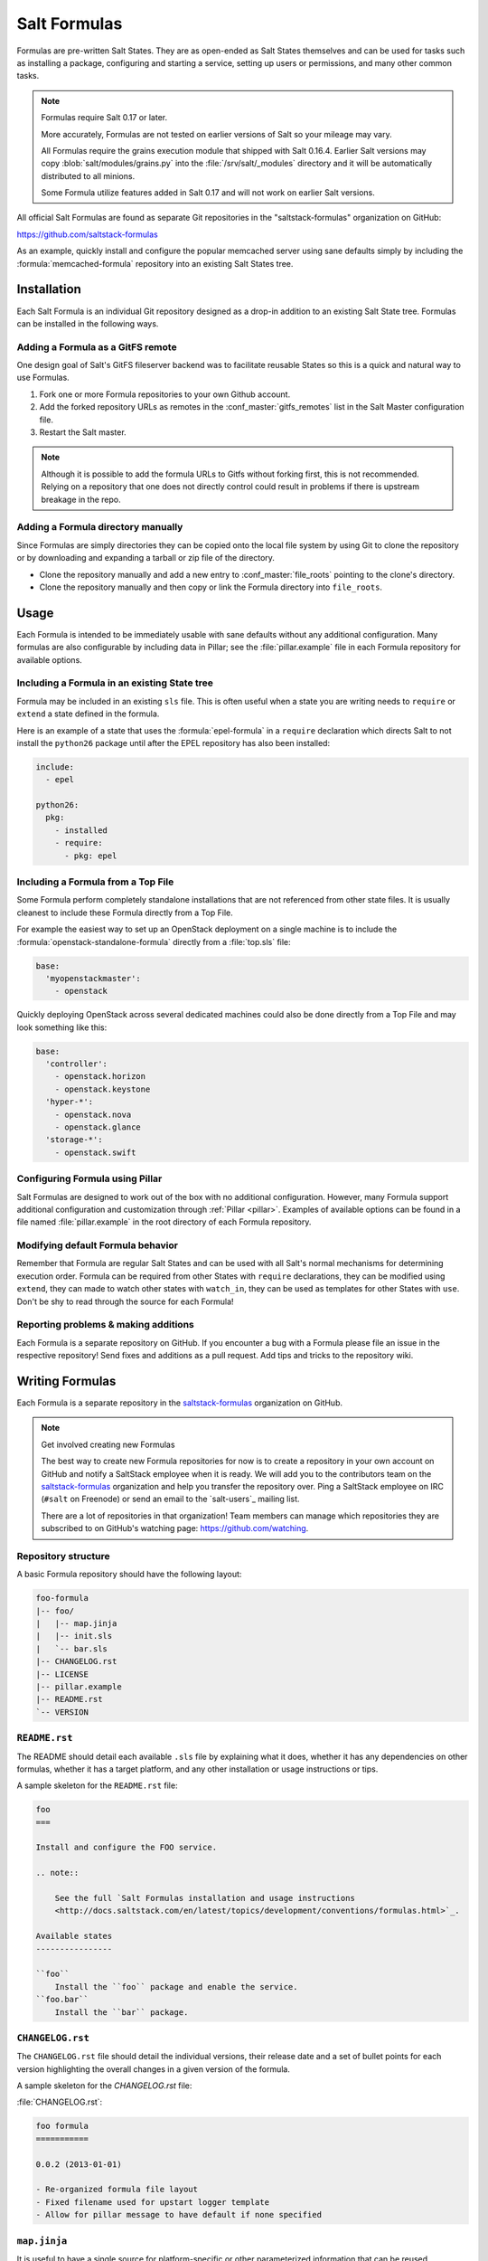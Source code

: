 .. _conventions-formula:

=============
Salt Formulas
=============

Formulas are pre-written Salt States. They are as open-ended as Salt States
themselves and can be used for tasks such as installing a package, configuring
and starting a service, setting up users or permissions, and many other common
tasks.

.. note:: Formulas require Salt 0.17 or later.

    More accurately, Formulas are not tested on earlier versions of Salt so
    your mileage may vary.

    All Formulas require the grains execution module that shipped with Salt
    0.16.4. Earlier Salt versions may copy :blob:`salt/modules/grains.py`
    into the :file:`/srv/salt/_modules` directory and it will be automatically
    distributed to all minions.

    Some Formula utilize features added in Salt 0.17 and will not work on
    earlier Salt versions.

All official Salt Formulas are found as separate Git repositories in the
"saltstack-formulas" organization on GitHub:

https://github.com/saltstack-formulas

As an example, quickly install and configure the popular memcached server using
sane defaults simply by including the :formula:`memcached-formula` repository
into an existing Salt States tree.

Installation
============

Each Salt Formula is an individual Git repository designed as a drop-in
addition to an existing Salt State tree. Formulas can be installed in the
following ways.

Adding a Formula as a GitFS remote
----------------------------------

One design goal of Salt's GitFS fileserver backend was to facilitate reusable
States so this is a quick and natural way to use Formulas.

.. seealso:: :ref:`Setting up GitFS <tutorial-gitfs>`

1.  Fork one or more Formula repositories to your own Github account.
2.  Add the forked repository URLs as remotes in the
    :conf_master:`gitfs_remotes` list in the Salt Master configuration file.
3.  Restart the Salt master.

.. note::

    Although it is possible to add the formula URLs to Gitfs without forking
    first, this is not recommended.  Relying on a repository that one does not
    directly control could result in problems if there is upstream breakage in
    the repo.

Adding a Formula directory manually
-----------------------------------

Since Formulas are simply directories they can be copied onto the local file
system by using Git to clone the repository or by downloading and expanding a
tarball or zip file of the directory.

* Clone the repository manually and add a new entry to
  :conf_master:`file_roots` pointing to the clone's directory.

* Clone the repository manually and then copy or link the Formula directory
  into ``file_roots``.

Usage
=====

Each Formula is intended to be immediately usable with sane defaults without
any additional configuration. Many formulas are also configurable by including
data in Pillar; see the :file:`pillar.example` file in each Formula repository
for available options.

Including a Formula in an existing State tree
---------------------------------------------

Formula may be included in an existing ``sls`` file. This is often useful when
a state you are writing needs to ``require`` or ``extend`` a state defined in
the formula.

Here is an example of a state that uses the :formula:`epel-formula` in a
``require`` declaration which directs Salt to not install the ``python26``
package until after the EPEL repository has also been installed:

.. code-block:: yaml

    include:
      - epel

    python26:
      pkg:
        - installed
        - require:
          - pkg: epel

Including a Formula from a Top File
-----------------------------------

Some Formula perform completely standalone installations that are not
referenced from other state files. It is usually cleanest to include these
Formula directly from a Top File.

For example the easiest way to set up an OpenStack deployment on a single
machine is to include the :formula:`openstack-standalone-formula` directly from
a :file:`top.sls` file:

.. code-block:: yaml

    base:
      'myopenstackmaster':
        - openstack

Quickly deploying OpenStack across several dedicated machines could also be
done directly from a Top File and may look something like this:

.. code-block:: yaml

    base:
      'controller':
        - openstack.horizon
        - openstack.keystone
      'hyper-*':
        - openstack.nova
        - openstack.glance
      'storage-*':
        - openstack.swift

Configuring Formula using Pillar
--------------------------------

Salt Formulas are designed to work out of the box with no additional
configuration. However, many Formula support additional configuration and
customization through :ref:`Pillar <pillar>`. Examples of available options can
be found in a file named :file:`pillar.example` in the root directory of each
Formula repository.

Modifying default Formula behavior
----------------------------------

Remember that Formula are regular Salt States and can be used with all Salt's
normal mechanisms for determining execution order. Formula can be required from
other States with ``require`` declarations, they can be modified using
``extend``, they can made to watch other states with ``watch_in``, they can be
used as templates for other States with ``use``. Don't be shy to read through
the source for each Formula!

Reporting problems & making additions
-------------------------------------

Each Formula is a separate repository on GitHub. If you encounter a bug with a
Formula please file an issue in the respective repository! Send fixes and
additions as a pull request. Add tips and tricks to the repository wiki.

Writing Formulas
================

Each Formula is a separate repository in the `saltstack-formulas`_ organization
on GitHub.

.. note:: Get involved creating new Formulas

    The best way to create new Formula repositories for now is to create a
    repository in your own account on GitHub and notify a SaltStack employee
    when it is ready. We will add you to the contributors team on the
    `saltstack-formulas`_ organization and help you transfer the repository
    over. Ping a SaltStack employee on IRC (``#salt`` on Freenode) or send an
    email to the `salt-users`_ mailing list.

    There are a lot of repositories in that organization! Team members can
    manage which repositories they are subscribed to on GitHub's watching page:
    https://github.com/watching.

Repository structure
--------------------

A basic Formula repository should have the following layout:

.. code-block:: text

    foo-formula
    |-- foo/
    |   |-- map.jinja
    |   |-- init.sls
    |   `-- bar.sls
    |-- CHANGELOG.rst
    |-- LICENSE
    |-- pillar.example
    |-- README.rst
    `-- VERSION

.. seealso:: :formula:`template-formula`

    The :formula:`template-formula` repository has a pre-built layout that
    serves as the basic structure for a new formula repository. Just copy the
    files from there and edit them.

``README.rst``
--------------

The README should detail each available ``.sls`` file by explaining what it
does, whether it has any dependencies on other formulas, whether it has a
target platform, and any other installation or usage instructions or tips.

A sample skeleton for the ``README.rst`` file:

.. code-block:: rest

    foo
    ===

    Install and configure the FOO service.

    .. note::

        See the full `Salt Formulas installation and usage instructions
        <http://docs.saltstack.com/en/latest/topics/development/conventions/formulas.html>`_.

    Available states
    ----------------

    ``foo``
        Install the ``foo`` package and enable the service.
    ``foo.bar``
        Install the ``bar`` package.

``CHANGELOG.rst``
-----------------

The ``CHANGELOG.rst`` file should detail the individual versions, their
release date and a set of bullet points for each version highlighting the
overall changes in a given version of the formula.

A sample skeleton for the `CHANGELOG.rst` file:

:file:`CHANGELOG.rst`:

.. code-block:: rest

    foo formula
    ===========

    0.0.2 (2013-01-01)

    - Re-organized formula file layout
    - Fixed filename used for upstart logger template
    - Allow for pillar message to have default if none specified

``map.jinja``
-------------

It is useful to have a single source for platform-specific or other
parameterized information that can be reused throughout a Formula. See
":ref:`conventions-formula-parameterization`" below for more information. Such
a file should be named :file:`map.jinja` and live alongside the state
files.

The following is an example from the MySQL Formula that has been slightly
modified to be more readable and less terse.

In essence, it is a simple dictionary that serves as a lookup table. The
:py:func:`grains.filter_by <salt.modules.grains.filter_by>` function then does
a lookup on that table using the ``os_family`` grain (by default) and sets the
result to a variable that can be used throughout the formula.

.. seealso:: :py:func:`grains.filter_by <salt.modules.grains.filter_by>`

:file:`map.jinja`:

.. code-block:: jinja

    {% set mysql_lookup_table = {
        'Debian': {
            'server': 'mysql-server',
            'client': 'mysql-client',
            'service': 'mysql',
            'config': '/etc/mysql/my.cnf',
        },
        'RedHat': {
            'server': 'mysql-server',
            'client': 'mysql',
            'service': 'mysqld',
            'config': '/etc/my.cnf',
        },
        'Gentoo': {
            'server': 'dev-db/mysql',
            'mysql-client': 'dev-db/mysql',
            'service': 'mysql',
            'config': '/etc/mysql/my.cnf',
        },
    } %}

    {% set mysql = salt['grains.filter_by'](mysql_lookup_table,
        merge=salt['pillar.get']('mysql:lookup')) %}

The above example is used to help explain how the mapping works. In most
map files you will see the following structure: 

.. code-block:: jinja

    {% set mysql = salt['grains.filter_by']({
        'Debian': {
            'server': 'mysql-server',
            'client': 'mysql-client',
            'service': 'mysql',
            'config': '/etc/mysql/my.cnf',
            'python': 'python-mysqldb',
        },
        'RedHat': {
            'server': 'mysql-server',
            'client': 'mysql',
            'service': 'mysqld',
            'config': '/etc/my.cnf',
            'python': 'MySQL-python',
        },
        'Gentoo': {
            'server': 'dev-db/mysql',
            'mysql-client': 'dev-db/mysql',
            'service': 'mysql',
            'config': '/etc/mysql/my.cnf',
            'python': 'dev-python/mysql-python',
        },
    }, merge=salt['pillar.get']('mysql:lookup')) %}

The ``merge`` keyword specifies the location of a dictionary in Pillar that can
be used to override values returned from the lookup table. If the value exists
in Pillar it will take precedence, otherwise ``merge`` will be ignored. This is
useful when software or configuration files is installed to non-standard
locations. For example, the following Pillar would replace the ``config`` value
from the call above.

.. code-block:: yaml

    mysql:
      lookup:
        config: /usr/local/etc/mysql/my.cnf

Any of the values defined above can be fetched for the current platform in any
state file using the following syntax:

.. code-block:: yaml

    {% from "mysql/map.jinja" import mysql with context %}

    mysql-server:
      pkg:
        - installed
        - name: {{ mysql.server }}
      service:
        - running
        - name: {{ mysql.service }}
        - require:
          - pkg: mysql-server

    mysql-config:
      file:
        - managed
        - name: {{ mysql.config }}
        - source: salt://mysql/conf/my.cnf
        - watch:
          - service: mysql-server

SLS files
---------

Each state in a Formula should use sane defaults (as much as is possible) and
use Pillar to allow for customization.

The root state, in particular, and most states in general, should strive to do
no more than the basic expected thing and advanced configuration should be put
in child states build on top of the basic states.

For example, the root Apache should only install the Apache httpd server and
make sure the httpd service is running. It can then be used by more advanced
states:

.. code-block:: yaml

    # apache/init.sls
    httpd:
      pkg:
        - installed
      service:
        - running

    # apache/mod_wsgi.sls
    include:
      - apache

    mod_wsgi:
      pkg:
        - installed
        - require:
          - pkg: apache

    # apache/debian/vhost_setup.sls
    {% if grains['os_family'] == 'Debian' %}
    a2dissite 000-default:
      cmd.run:
        - onlyif: test -L /etc/apache2/sites-enabled/000-default
        - require:
          - pkg: apache
    {% endif %}

Platform agnostic
`````````````````

Each Salt Formula must be able to be run without error on any platform. If the
formula is not applicable to a platform it should do nothing. See the
:formula:`epel-formula` for an example.

Any platform-specific states must be wrapped in conditional statements:

.. code-block:: jinja

    {% if grains['os_family'] == 'Debian' %}
    ...
    {% endif %}

A handy method for using platform-specific values is to create a lookup table
using the :py:func:`~salt.modules.grains.filter_by` function:

.. code-block:: jinja

    {% set apache = salt['grains.filter_by']({
        'Debian': {'conf': '/etc/apache2/conf.d'},
        'RedHat': {'conf': '/etc/httpd/conf.d'},
    }) %}

    myconf:
      file:
        - managed
        - name: {{ apache.conf }}/myconf.conf

.. _conventions-formula-parameterization:

Configuration and parameterization
----------------------------------

Each Formula should strive for sane defaults that can then be customized using
Pillar. Pillar lookups must use the safe :py:func:`~salt.modules.pillar.get`
and must provide a default value:

.. code-block:: jinja

    {% if salt['pillar.get']('horizon:use_ssl', False) %}
    ssl_crt: {{ salt['pillar.get']('horizon:ssl_crt', '/etc/ssl/certs/horizon.crt') }}
    ssl_key: {{ salt['pillar.get']('horizon:ssl_key', '/etc/ssl/certs/horizon.key') }}
    {% endif %}

Any default values used in the Formula must also be documented in the
:file:`pillar.example` file in the root of the repository. Comments should be
used liberally to explain the intent of each configuration value. In addition,
users should be able copy-and-paste the contents of this file into their own
Pillar to make any desired changes.

Scripting
---------

Remember that both State files and Pillar files can easily call out to Salt
:ref:`execution modules <all-salt.modules>` and have access to all the system
grains as well.

.. code-block:: jinja

    {% if '/storage' in salt['mount.active']() %}
    /usr/local/etc/myfile.conf:
      file:
        - symlink
        - target: /storage/myfile.conf
    {% endif %}

Jinja macros are generally discouraged in favor of adding functions to existing
Salt modules or adding new modules. An example of this is the
:py:func:`~salt.modules.grains.filter_by` function.

Versioning
----------

Formula are versioned according to Semantic Versioning, http://semver.org/.

.. note::

    Given a version number MAJOR.MINOR.PATCH, increment the:

    #. MAJOR version when you make incompatible API changes,
    #. MINOR version when you add functionality in a backwards-compatible manner, and
    #. PATCH version when you make backwards-compatible bug fixes.

    Additional labels for pre-release and build metadata are available as extensions
    to the MAJOR.MINOR.PATCH format.

Formula versions are tracked using Git tags as well as the ``VERSION`` file
in the formula repository. The ``VERSION`` file should contain the currently
released version of the particular formula.

Testing Formulas
----------------

Salt Formulas are tested by running each ``.sls`` file via :py:func:`state.sls
<salt.modules.state.sls>` and checking the output for success or failure. This
is done for each supported platform.

.. ............................................................................

.. _`saltstack-formulas`: https://github.com/saltstack-formulas
